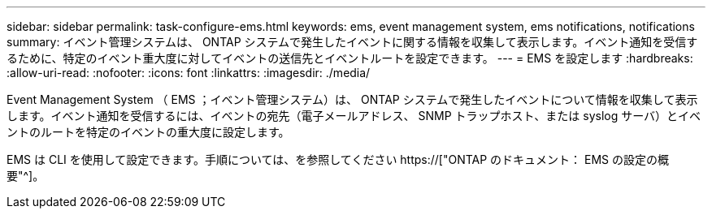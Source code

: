 ---
sidebar: sidebar 
permalink: task-configure-ems.html 
keywords: ems, event management system, ems notifications, notifications 
summary: イベント管理システムは、 ONTAP システムで発生したイベントに関する情報を収集して表示します。イベント通知を受信するために、特定のイベント重大度に対してイベントの送信先とイベントルートを設定できます。 
---
= EMS を設定します
:hardbreaks:
:allow-uri-read: 
:nofooter: 
:icons: font
:linkattrs: 
:imagesdir: ./media/


[role="lead"]
Event Management System （ EMS ；イベント管理システム）は、 ONTAP システムで発生したイベントについて情報を収集して表示します。イベント通知を受信するには、イベントの宛先（電子メールアドレス、 SNMP トラップホスト、または syslog サーバ）とイベントのルートを特定のイベントの重大度に設定します。

EMS は CLI を使用して設定できます。手順については、を参照してください https://["ONTAP のドキュメント： EMS の設定の概要"^]。
